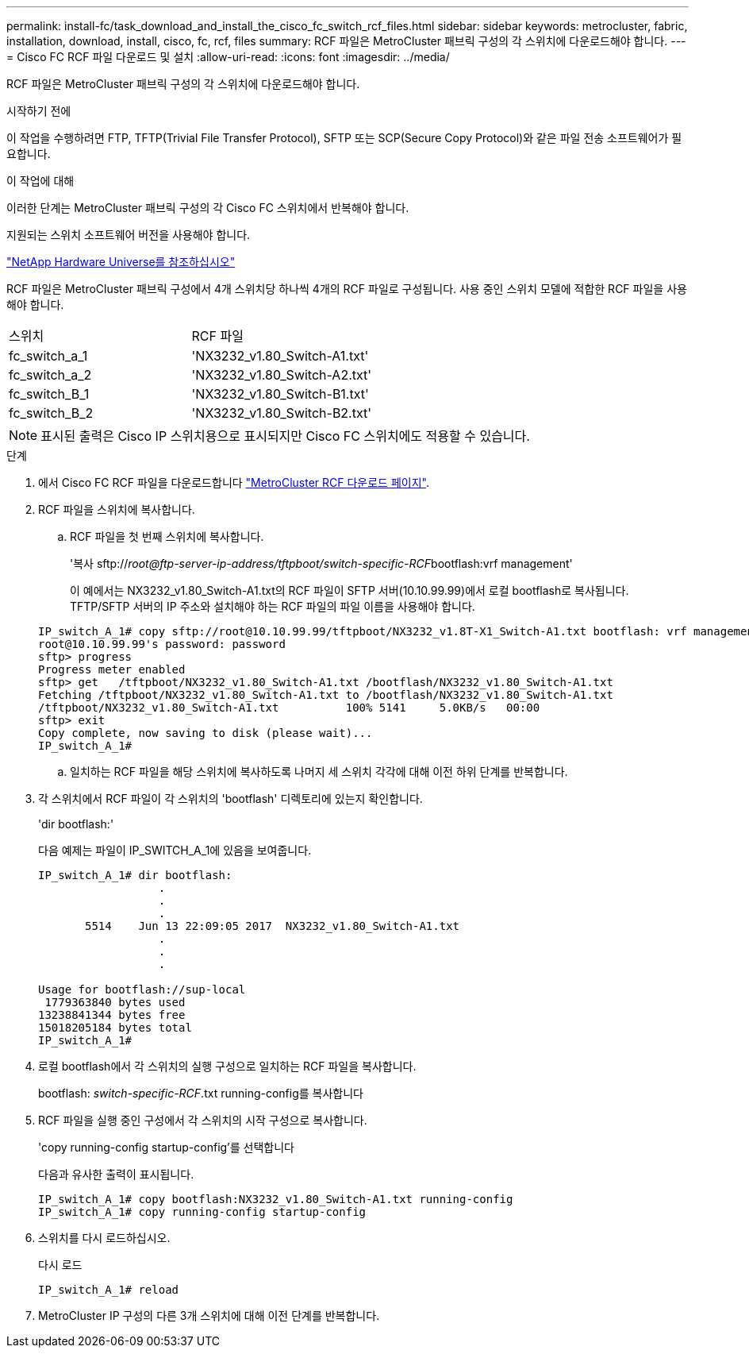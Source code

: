 ---
permalink: install-fc/task_download_and_install_the_cisco_fc_switch_rcf_files.html 
sidebar: sidebar 
keywords: metrocluster, fabric, installation, download, install, cisco, fc, rcf, files 
summary: RCF 파일은 MetroCluster 패브릭 구성의 각 스위치에 다운로드해야 합니다. 
---
= Cisco FC RCF 파일 다운로드 및 설치
:allow-uri-read: 
:icons: font
:imagesdir: ../media/


[role="lead"]
RCF 파일은 MetroCluster 패브릭 구성의 각 스위치에 다운로드해야 합니다.

.시작하기 전에
이 작업을 수행하려면 FTP, TFTP(Trivial File Transfer Protocol), SFTP 또는 SCP(Secure Copy Protocol)와 같은 파일 전송 소프트웨어가 필요합니다.

.이 작업에 대해
이러한 단계는 MetroCluster 패브릭 구성의 각 Cisco FC 스위치에서 반복해야 합니다.

지원되는 스위치 소프트웨어 버전을 사용해야 합니다.

https://hwu.netapp.com["NetApp Hardware Universe를 참조하십시오"]

RCF 파일은 MetroCluster 패브릭 구성에서 4개 스위치당 하나씩 4개의 RCF 파일로 구성됩니다. 사용 중인 스위치 모델에 적합한 RCF 파일을 사용해야 합니다.

|===


| 스위치 | RCF 파일 


 a| 
fc_switch_a_1
 a| 
'NX3232_v1.80_Switch-A1.txt'



 a| 
fc_switch_a_2
 a| 
'NX3232_v1.80_Switch-A2.txt'



 a| 
fc_switch_B_1
 a| 
'NX3232_v1.80_Switch-B1.txt'



 a| 
fc_switch_B_2
 a| 
'NX3232_v1.80_Switch-B2.txt'

|===

NOTE: 표시된 출력은 Cisco IP 스위치용으로 표시되지만 Cisco FC 스위치에도 적용할 수 있습니다.

.단계
. 에서 Cisco FC RCF 파일을 다운로드합니다 https://mysupport.netapp.com/site/products/all/details/metrocluster-rcf/downloads-tab["MetroCluster RCF 다운로드 페이지"].
. RCF 파일을 스위치에 복사합니다.
+
.. RCF 파일을 첫 번째 스위치에 복사합니다.
+
'복사 sftp://__root@ftp-server-ip-address/tftpboot/switch-specific-RCF__bootflash:vrf management'

+
이 예에서는 NX3232_v1.80_Switch-A1.txt의 RCF 파일이 SFTP 서버(10.10.99.99)에서 로컬 bootflash로 복사됩니다. TFTP/SFTP 서버의 IP 주소와 설치해야 하는 RCF 파일의 파일 이름을 사용해야 합니다.

+
[listing]
----
IP_switch_A_1# copy sftp://root@10.10.99.99/tftpboot/NX3232_v1.8T-X1_Switch-A1.txt bootflash: vrf management
root@10.10.99.99's password: password
sftp> progress
Progress meter enabled
sftp> get   /tftpboot/NX3232_v1.80_Switch-A1.txt /bootflash/NX3232_v1.80_Switch-A1.txt
Fetching /tftpboot/NX3232_v1.80_Switch-A1.txt to /bootflash/NX3232_v1.80_Switch-A1.txt
/tftpboot/NX3232_v1.80_Switch-A1.txt          100% 5141     5.0KB/s   00:00
sftp> exit
Copy complete, now saving to disk (please wait)...
IP_switch_A_1#
----
.. 일치하는 RCF 파일을 해당 스위치에 복사하도록 나머지 세 스위치 각각에 대해 이전 하위 단계를 반복합니다.


. 각 스위치에서 RCF 파일이 각 스위치의 'bootflash' 디렉토리에 있는지 확인합니다.
+
'dir bootflash:'

+
다음 예제는 파일이 IP_SWITCH_A_1에 있음을 보여줍니다.

+
[listing]
----
IP_switch_A_1# dir bootflash:
                  .
                  .
                  .
       5514    Jun 13 22:09:05 2017  NX3232_v1.80_Switch-A1.txt
                  .
                  .
                  .

Usage for bootflash://sup-local
 1779363840 bytes used
13238841344 bytes free
15018205184 bytes total
IP_switch_A_1#
----
. 로컬 bootflash에서 각 스위치의 실행 구성으로 일치하는 RCF 파일을 복사합니다.
+
bootflash: __switch-specific-RCF__.txt running-config를 복사합니다

. RCF 파일을 실행 중인 구성에서 각 스위치의 시작 구성으로 복사합니다.
+
'copy running-config startup-config'를 선택합니다

+
다음과 유사한 출력이 표시됩니다.

+
[listing]
----
IP_switch_A_1# copy bootflash:NX3232_v1.80_Switch-A1.txt running-config
IP_switch_A_1# copy running-config startup-config
----
. 스위치를 다시 로드하십시오.
+
다시 로드

+
[listing]
----
IP_switch_A_1# reload
----
. MetroCluster IP 구성의 다른 3개 스위치에 대해 이전 단계를 반복합니다.

